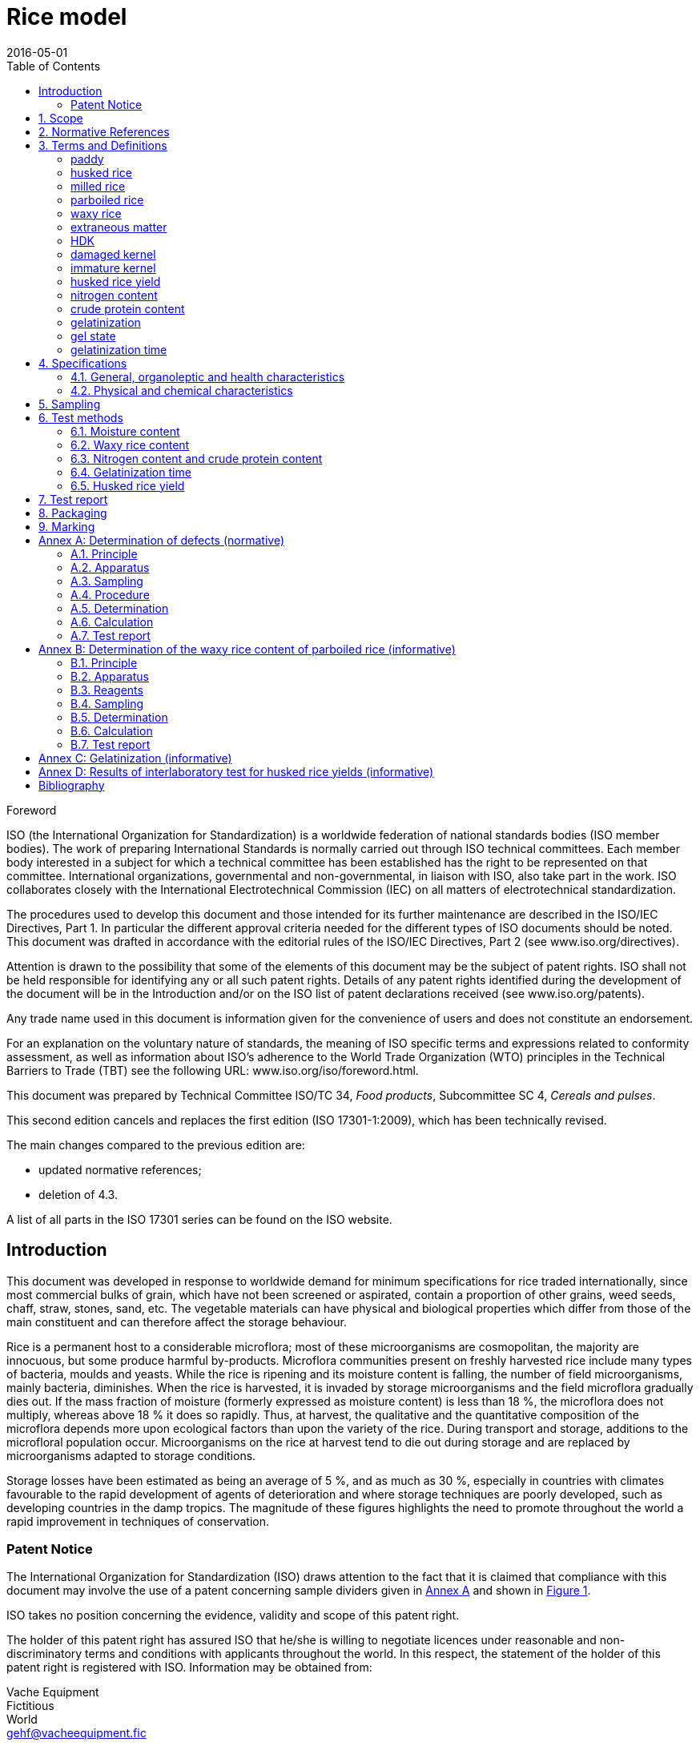 = Rice model
:docnumber: 17301
:tc-docnumber: 17301
:ref-docnumber: ISO 17301-1:2016(E)
:partnumber: 1
:edition: 2
:revdate: 2016-05-01
:copyright-year: 2016
:title-intro: Cereals and pulses
:title-main: Specifications and test methods
:title-part: Rice
:title-intro-fr: Céréales et légumineuses
:title-main-fr: Spécification et éthodes d'essai
:title-part-fr: Riz
:doctype: international-standard
:docstage: 60
:docsubstage: 60
:technical-committee-number: 34
:technical-committee: Food products
:subcommittee-number: 4
:subcommittee: Cereals and pulses
:workgroup-number: 3
:workgroup: Rice Group
:toc:
:sectnumlevels: 9
:stem:
:xrefstyle: short
:appendix-caption: Annex
:appendix-refsig: Annex
:section-refsig: Clause
:table-caption: Table
:example-caption: Figure

.Foreword 
ISO (the International Organization for Standardization) is a worldwide federation of national standards bodies (ISO member bodies). The work of preparing International Standards is normally carried out through ISO technical committees. Each member body interested in a subject for which a technical committee has been established has the right to be represented on that committee. International organizations, governmental and non-governmental, in liaison with ISO, also take part in the work. ISO collaborates closely with the International Electrotechnical Commission (IEC) on all matters of electrotechnical standardization.

The procedures used to develop this document and those intended for its further maintenance are described in the ISO/IEC Directives, Part 1. In particular the different approval criteria needed for the different types of ISO documents should be noted. This document was drafted in accordance with the editorial rules of the ISO/IEC Directives, Part 2 (see www.iso.org/directives).

Attention is drawn to the possibility that some of the elements of this document may be the subject of patent rights. ISO shall not be held responsible for identifying any or all such patent rights. Details of any patent rights identified during the development of the document will be in the Introduction and/or on the ISO list of patent declarations received (see www.iso.org/patents).

Any trade name used in this document is information given for the convenience of users and does not constitute an endorsement.

For an explanation on the voluntary nature of standards, the meaning of ISO specific terms and expressions related to conformity assessment, as well as information about ISO's adherence to the World Trade Organization (WTO) principles in the Technical Barriers to Trade (TBT) see the following URL: www.iso.org/iso/foreword.html.

This document was prepared by Technical Committee ISO/TC {technical-committee-number}, _{technical-committee}_, Subcommittee SC {subcommittee-number}, _{subcommittee}_. 

This second edition cancels and replaces the first edition (ISO {docnumber}-{partnumber}:2009), which has been technically revised. 

The main changes compared to the previous edition are: 

* updated normative references; 
* deletion of 4.3. 

A list of all parts in the ISO {docnumber} series can be found on the ISO website. 

:sectnums!:
== Introduction 

This document was developed in response to worldwide demand for minimum specifications for rice traded internationally, since most commercial bulks of grain, which have not been screened or aspirated, contain a proportion of other grains, weed seeds, chaff, straw, stones, sand, etc. The vegetable materials can have physical and biological properties which differ from those of the main constituent and can therefore affect the storage behaviour. 

Rice is a permanent host to a considerable microflora; most of these microorganisms are cosmopolitan, the majority are innocuous, but some produce harmful by-products. Microflora communities present on freshly harvested rice include many types of bacteria, moulds and yeasts. While the rice is ripening and its moisture content is falling, the number of field microorganisms, mainly bacteria, diminishes. When the rice is harvested, it is invaded by storage microorganisms and the field microflora gradually dies out. If the mass fraction of moisture (formerly expressed as moisture content) is less than 18 %, the microflora does not multiply, whereas above 18 % it does so rapidly. Thus, at harvest, the qualitative and the quantitative composition of the microflora depends more upon ecological factors than upon the variety of the rice. During transport and storage, additions to the microfloral population occur. Microorganisms on the rice at harvest tend to die out during storage and are replaced by microorganisms adapted to storage conditions. 

Storage losses have been estimated as being an average of 5 %, and as much as 30 %, especially in countries with climates favourable to the rapid development of agents of deterioration and where storage techniques are poorly developed, such as developing countries in the damp tropics. The magnitude of these figures highlights the need to promote throughout the world a rapid improvement in techniques of conservation. 


=== Patent Notice

The International Organization for Standardization (ISO) draws attention to the fact that it is claimed that compliance with this document may involve the use of a patent concerning sample dividers given in <<AnnexA>> and shown in <<figureA-1>>. 

ISO takes no position concerning the evidence, validity and scope of this patent right. 

The holder of this patent right has assured ISO that he/she is willing to negotiate licences under reasonable and non-discriminatory terms and conditions with applicants throughout the world. In this respect, the statement of the holder of this patent right is registered with ISO. Information may be obtained from: 

Vache Equipment +
Fictitious +
World +
gehf@vacheequipment.fic

Attention is drawn to the possibility that some of the elements of this document may be the subject of patent rights other than those identified above. ISO shall not be held responsible for identifying any or all such patent rights.

:sectnums:
== Scope 

This document specifies minimum requirements and test methods for rice (_Oryza sativa L._). 

It is applicable to husked rice, husked parboiled rice, milled rice and milled parboiled rice, suitable for human consumption, directly or after reconditioning. 

It is not applicable to cooked rice products. 

== Normative References 

The following documents are referred to in the text in such a way that some or all of their content constitutes requirements of this document. For dated references, only the edition cited applies. For undated references, the latest edition of the referenced document (including any amendments) applies. 

* ISO 712, _Cereals and cereal products -- Determination of moisture content -- Reference method_

* ISO 6646, _Rice -- Determination of the potential milling yield from paddy and from husked rice_ 

* ISO 8351-1:1994, _Packaging -- Method of specification for sacks -- Part 1: Paper sacks_

* ISO 8351-2, _Packaging -- Method of specification for sacks -- Part 2: Sacks made from thermoplastic flexible film_

* ISO 16634: [Under preparation. (Stage at the time of publication ISO/DIS 16634)], _Cereals, pulses, milled cereal products, oilseeds and animal feeding stuffs -- Determination of the total nitrogen content by combustion according to the Dumas principle and calculation of the crude protein content_ 

* ISO 20483:2013, _Cereals and pulses -- Determination of the nitrogen content and calculation of the crude protein content -- Kjeldahl method_

* ISO 24333:2009, _Cereals and cereal products -- Sampling_

== Terms and Definitions 

For the purposes of this document, the following terms and definitions apply. 

ISO and IEC maintain terminological databases for use in standardization at the following addresses: 

* ISO Online browsing platform: available at http://www.iso.org/obp
* IEC Electropedia: available at http://www.electropedia.org

:sectnums!:
[[paddy]]
=== paddy 
[alt]#paddy rice#
[alt]#rough rice#

rice retaining its husk after threshing 

[.source]
ISO 7301:2011, 3.1

[[husked_rice]]
=== husked rice 
[deprecated]#cargo rice#

_paddy_ (<<paddy>>) from which the husk only has been removed 

[.source]
ISO 7301:2011, 3.2, modified The term "cargo rice" is shown as deprecated, and Note 1 to entry is not included here

=== milled rice 
[alt]#white rice#

_husked rice_ (<<husked_rice>>) from which almost all of the bran and embryo have been removed by milling 

[.source]
ISO 7301:2011, 3.3

=== parboiled rice 

rice whose starch has been fully gelatinized by soaking _paddy_ (<<paddy>>) rice or _husked rice_ (<<husked_rice>>) in water followed by a heat treatment and a drying process 

=== waxy rice 
variety of rice whose kernels have a white and opaque appearance 

NOTE: The starch of waxy rice consists almost entirely of amylopectin. The kernels have a tendency to stick together after cooking. 

=== extraneous matter 
[alt]#EM#
[domain]#rice#

organic and inorganic components other than whole or broken kernels 

[example]
Foreign seeds, husks, bran, sand, dust. 

[[HDK]]
=== HDK 
[alt]#heat-damaged kernel#

kernel, whole or broken, which has changed its normal colour as a result of heating 

NOTE: This category includes whole or broken kernels that are yellow due to alteration. Parboiled rice in a batch of non-parboiled rice is also included in this category. 

=== damaged kernel 
kernel, whole or broken, showing obvious deterioration due to moisture, pests, disease or other causes, but excluding _HDK_ (<<HDK>>)

=== immature kernel 
[alt]#unripe kernel#

kernel, whole or broken, which is unripe and/or underdeveloped 

=== husked rice yield 
amount of husked rice obtained from paddy 

[.source]
ISO 6646:2011, 3.1

=== nitrogen content 
quantity of nitrogen determined after application of the procedure described 

NOTE: It is expressed as a mass fraction of dry product, as a percentage. 

[.source]
ISO 20483:2013, 3.1

=== crude protein content 
quantity of crude protein obtained from the nitrogen content as determined by applying the specified method, calculated by multiplying this content by an appropriate factor depending on the type of cereal or pulse 

NOTE: It is expressed as a mass fraction of dry product, as a percentage. 

[.source]
ISO 20483:2013, 3.2

[[gelatinization]]
=== gelatinization 
hydration process conferring the jelly-like state typical of the coagulated colloids, which are named gels, on kernels 

NOTE: See <<figureC-1>>. 

[.source]
ISO 14864:1998, 3.1

[[gel_state]]
=== gel state 
condition reached as a consequence of _gelatinization_ (<<gelatinization>>), when the kernel is fully transparent and absolutely free from whitish and opaque granules after being pressed between two glass sheets 

[.source]
ISO 14864:1998, 3.2

=== gelatinization time 
stem:[t_90]

time necessary for 90 % of the kernels to pass from their natural state to the _gel state_ (<<gel_state>>) 

[.source]
ISO 14864:1998, 3.3

:sectnums:
== Specifications 

=== General, organoleptic and health characteristics 

Kernels of rice, whether parboiled, husked or milled, and whether whole or broken, shall be sound, clean and free from foreign odours or odour which indicates deterioration. 

The levels of additives and pesticide residues and other contaminants shall not exceed the maximum limits permitted in the country of destination. 

The presence of living insects which are visible to the naked eye is not permitted. This should be determined before separating the bulk sample into test samples.

=== Physical and chemical characteristics 

==== {blank}

The mass fraction of moisture, determined in accordance with ISO 712, using an oven complying with the requirements of IEC 61010-2, shall not be greater than 15 %.footnote:[Formerly denoted as 15 % (m/m).] 

The mass fraction of extraneous matter and defective kernels in husked and milled rice, whether or not parboiled, determined in accordance with <<AnnexA>>, shall not be greater than the values specified in Table 1. 

NOTE: Lower mass fractions of moisture are sometimes needed for certain destinations depending on the climate, duration of transport and storage. For further details, see ISO 6322-1, ISO 6322-2 and ISO 6322-3.

The defect tolerance for the categories considered, and determined in accordance with the method given in <<AnnexA>>, shall not exceed the limits given in Table 1. 

[cols="5",options="footer"]
.Maximum permissible mass fraction of defects
|===
.2+|Defect 4+| Maximum permissible mass fraction of defects in husked rice +
stem:[w_max]
| in husked rice | in milled rice (non-glutinous) | in husked parboiled rice | in milled parboiled rice

| Extraneous matter: organic footnote:[Organic extraneous matter includes foreign seeds, husks, bran, parts of straw, etc.] | 1,0 | 0,5 | 1,0 | 0,5
// not rendered list here
| Extraneous matter: inorganic footnote:[Inorganic extraneous matter includes stones, sand, dust, etc.] | 0,5 | 0,5 | 0,5 | 0,5
| Paddy | 2,5 | 0,3 | 2,5 | 0,3 
| Husked rice, non-parboiled | Not applicable | 1,0 | 1,0 | 1,0 
| Milled rice, non-parboiled | 1,0 | Not applicable | 1,0 | 1,0 
| Husked rice, parboiled | 1,0 | 1,0 | Not applicable | 1,0 
| Milled rice, parboiled | 1,0 | 1,0 | 1,0 | Not applicable 
| Chips | 0,1 | 0,1 | 0,1 | 0,1 
| HDK | 2,0 footnoteref:[defectsmass,The maximum permissible mass fraction of defects shall be determined with respect to the mass fraction obtained after milling.] | 2,0 | 2,0 footnoteref:[defectsmass] | 2,0 
| Damaged kernels | 4,0 | 3,0 | 4,0 | 3,0 
| Immature and/or malformed kernels | 8,0 | 2,0 | 8,0 | 2,0 
| Chalky kernels | 5,0 footnoteref:[defectsmass] | 5,0 | Not applicable | Not applicable 
| Red kernels and red-streaked kernels | 12,0 | 12,0 | 12,0 footnoteref:[defectsmass] | 12,0 
| Partly gelatinized kernels | Not applicable | Not applicable | 11,0 footnoteref:[defectsmass] | 11,0 
| Pecks | Not applicable | Not applicable | 4,0 | 2,0 
| Waxy rice | 1,0 footnoteref:[defectsmass] | 1,0 | 1,0 footnoteref:[defectsmass] | 1,0

5+a| Live insects shall not be present. Dead insects shall be included in extraneous matter.

NOTE: This table is based on ISO 7301:2011, Table 1.

NOTE: Some commercial contracts require information in addition to that provided in this table.

NOTE: Only full red husked (cargo) rice is considered in this table.
|===

[[clause5]]
== Sampling 
Sampling shall be carried out in accordance with ISO 24333:2009, Clause 5. 

== Test methods 

=== Moisture content 

Determine the mass fraction of moisture in accordance with the method specified in ISO 712.

=== Waxy rice content 

Determine the mass fraction of waxy rice. <<AnnexB>> gives an example of a suitable method. 

=== Nitrogen content and crude protein content 

Determine the nitrogen content and crude protein content in accordance with either ISO 16634:--, Clause 9, or ISO 20483. For details on the determination of protein content using the Kjeldahl method, see Reference <<ref12>> in the Bibliography. For details concerning the use of the Dumas method, see References <<ref10>> and <<ref16>>. 

// superscript refs
Calculate the crude protein content of the dry product by multiplying the value of the nitrogen content by the conversion factor specified in ISO 20483:2013, Annex C and Table C.1, that is adapted to the type of cereals or pulses <<ref13>><<ref14>> and to their use.

=== Gelatinization time 

Determine the gelatinization time, stem:[t_90], for rice kernels during cooking. An example of a typical curve is given in <<figureC-1>>. Three typical stages of gelatinization are shown in <<figureC-2>>. 

Report the results as specified in <<clause7>>.

=== Husked rice yield 

==== Determination 

CAUTION: Only use paddy or parboiled rice for the determination of husked rice yield. 

Determine the husked rice yield in accordance with ISO 6646.

==== Precision 

===== Interlaboratory test 

The results of an interlaboratory test are given in <<AnnexD>> for information 

===== Repeatability 

The absolute difference between two independent single test results, obtained using the same method on identical test material in the same laboratory by the same operator using the same equipment within a short interval of time, shall not exceed the arithmetic mean of the values for stem:[r] obtained from the interlaboratory study for husked rice in more than 5 % of cases: 

[stem]
++++
r = 1 % 
++++

where 

stem:[r]:: is the repeatability limit. 

===== Reproducibility 

The absolute difference between two single test results, obtained using the same method on identical test material in different laboratories by different operators using different equipment, shall not exceed the arithmetic mean of the values for stem:[R] obtained from the interlaboratory study in more than 5 % of cases: 

[stem]
++++
R = 3 % 
++++

where 

stem:[R]:: is the reproducibility limit. 

[[clause7]]
== Test report 

For each test method, the test report shall specify the following: 

[loweralpha]
. all information necessary for the complete identification of the sample; 
. a reference to this document (i.e. ISO {docnumber}-{partnumber}); 
. the sampling method used; 
. the test method used; 
. the test result(s) obtained or, if the repeatability has been checked, the final quoted result obtained; 
. all operating details not specified in this document, or regarded as optional, together with details of any incidents which may have influenced the test result(s); 
. any unusual features (anomalies) observed during the test; 
. the date of the test. 

== Packaging 

The packaging shall not transmit any odour or flavour to the product and shall not contain substances which may damage the product or constitute a health risk. 

If bags are used, they shall comply with the requirements of ISO 8531-1:1994, Clause 9, or ISO 8351-2, as appropriate. 

== Marking 

The packages shall be marked or labelled as required by the country of destination. 

[[AnnexA]]
[appendix]
== Determination of defects (normative)

// "normative" follows title
=== Principle 

Extraneous matter, broken kernels, damaged kernels and other kinds of rice are separated manually according to the following types: husked rice, milled rice, husked parboiled rice and milled parboiled rice. Each type is then weighed. 

=== Apparatus 

The usual laboratory apparatus and, in particular, the following. 

// inline
[[AnnexA-2-1]]
==== Sample divider, 

consisting of a conical sample divider or multiple-slot sample divider with a distribution system, e.g. Split-it-right sample divider, such as that shown in <<figureA.1>>. 

==== Sieve, 

with round perforations of diameter 1,4 mm. 

==== Tweezers. 

==== Scalpel. 

==== Paintbrush. 

[[AnnexA-2-6]]
==== Steel bowls, 

of diameter 100 mm ± 5 mm; seven per test sample. 

==== Balance, 

which can be read to the nearest 0,01 g. 

=== Sampling 

See <<clause5>>. 

=== Procedure 

[[AnnexA-4-1]]
==== Preparation of test sample 

Carefully mix the laboratory sample to make it as uniform as possible, then proceed to reduce it, using a divider <<AnnexA-2-1>>, until a quantity of about 30 g is obtained. 

All parts of kernels which get stuck in the perforations of a sieve should be considered to be retained by the sieve. 

[[figureA-1]]
.Split-it-right sample divider
image::splititright.gif[]

=== Determination 

Weigh, to the nearest 0,1 g, one of the test samples obtained in accordance with <<AnnexA-4-1>> and separate the different defects into the bowls <<AnnexA-2-6>>. When a kernel has several defects, classify it in the defect category for which the maximum permissible value is the lowest (see Table 1). 

Weigh, to the nearest 0,01 g, the fractions so obtained. 

=== Calculation 

Express the mass fraction of each defect using Formula (<<formulaA-1>>): 

[[formulaA-1]]
[stem]
++++
w = m_D/m_s 
++++

where 

stem:[w]:: is the mass fraction of grains with a particular defect in the test sample; 
stem:[m_D]:: is the mass, in grams, of grains with that defect; 
stem:[m_S] is the mass, in grams, of the test sample. 

=== Test report 

Report the results as specified in <<clause7>>. 

[[AnnexB]]
[appendix]
== Determination of the waxy rice content of parboiled rice (informative)

=== Principle 

Waxy rice kernels have a reddish brown colour when stained in an iodine solution, while non-waxy rice kernels show a dark blue colour. 

=== Apparatus 

The usual laboratory apparatus and, in particular, the following. 

[[AnnexB-2-1]]
==== Balance, 

capable of weighing to the nearest 0,01 g. 

[[AnnexB-2-2]]
==== Glass beaker, 

of capacity 250 ml. 

[[AnnexB-2-3]]
==== Small white colour bowls, 

or any white colour container of a suitable size.

[[AnnexB-2-4]]
==== Wire sieve, 

with long rounded apertures of (1 mm stem:[{:(+0.02),(0):}] mm) &times; (20 mm stem:[{:(+2),(-1):}] mm). 

[[AnnexB-2-5]]
==== Stirrer rod. 

[[AnnexB-2-6]]
==== Tweezers or forceps. 

[[AnnexB-2-7]]
==== Tissue paper. 

===  Reagents 

WARNING: Direct contact of iodine with skin can cause lesions so care should be taken in handling iodine. Iodine vapour is very irritating to eyes and mucous membranes. 

[[AnnexB-3-1]]
==== Deionized water, 

Grade 3 quality as specified in ISO 3696.

[[AnnexB-3-2]]
==== Iodine stock solution, 

containing a mass fraction of 4,1 % iodine and 6,3 % potassium iodide in deionized water such as Lugols.footnote:[Lugols is an example of a suitable product available commercially. This information is given for the convenience of users of this document and does not constitute an endorsement by ISO of this product.] 

[[AnnexB-3-3]]
==== Iodine working solution, 

obtained by diluting the stock solution (<<AnnexB-3-2>>) two times (by volume) with deionized water (<<AnnexB-3-1>>). 

Prepare fresh daily. 

=== Sampling 

Sampling shall be carried out in accordance with <<clause5>>. 

=== Determination 

==== {blank}
Weigh a portion of about 100 g of milled rice and put it into a glass beaker (<<AnnexB-2-2>>). 

==== {blank}
Add enough iodine working solution (<<AnnexB-3-3>>) to soak the kernels, and stir (<<AnnexB-2-5>>) until all the kernels are submerged under the solution. Let the kernels soak in the solution for 30 s. 

==== {blank}
Pour the rice and solution into a wire sieve (<<AnnexB-2-4>>), and shake the basket slightly in order to drain out the solution. Then place the wire sieve on a piece of tissue paper (<<AnnexB-2-7>>) to absorb the excess liquid. 

==== {blank}
Pour the stained kernels into a bowl (<<AnnexB-2-3>>). Using tweezers or forceps (<<AnnexB-2-6>>), separate the reddish brown kernels of waxy rice from the dark blue kernels of non-waxy rice. 

==== {blank}
Weigh the waxy rice portion (stem:[m_1]) and the non-waxy rice portion (stem:[m_2]) to the nearest 0,1 g. 

=== Calculation 

Calculate the mass fraction, expressed as a percentage, of the waxy rice, stem:[w_(wax)], using Formula (<<formulaB.1>>): 

// Indexing formulas
[[formulaB-1]]
[stem]
++++
w_(wax) = m_1/(m_1 + m_2) xx 100
++++

where 

stem:[m_1]:: is the mass, expressed in grams, of the waxy rice portion; 
stem:[m_2]:: is the mass, expressed in grams, of the non-waxy rice portion. 

=== Test report 

Report the results as specified in <<clause7>>, giving the results calculated using Formula (<<formulaB-1>>). 

[[AnnexC]]
[appendix]
== Gelatinization (informative) 

<<figureC-1>> gives an example of a typical gelatinization curve. <<figureC-2>> shows the three stages of gelatinization. 

[[figureC-1]]
.Typical gelatinization curve
image::figc1.gif[] footnote:[The time stem:[t_90] was estimated to be 18,2 min for this example.]

*Key*

stem:[w]:: mass fraction of gelatinized kernels, expressed in per cent
stem:[t]:: cooking time, expressed in minutes
stem:[t_90]:: time required to gelatinize 90 % of the kernels
P:: point of the curve corresponding to a cooking time of stem:[t_90]

NOTE: These results are based on a study carried out on three different types of kernel.

[[figureC-2]]
.Stages of gelatinization
====
.Initial stages: No grains are fully gelatinized (ungelatinized starch granules are visible inside the kernels)
image::figc2a.gif[]

.Intermediate stages: Some fully gelatinized kernels are visible
image::figc2b.gif[]

.Final stages: All kernels are fully gelatinized
image::fig2c.gif[]

====

[[AnnexD]]
[appendix]
== Results of interlaboratory test for husked rice yields (informative) 

An interlaboratory test <<ref15>> was carried out by the ENR [Rice Research Centre (Italy)] in accordance with ISO 5725-1 and ISO 5725-2, with the participation of 15 laboratories. Each laboratory carried out three determinations on four different types of kernel. The statistical results are shown in <<tableD-1>>. 

[[tableD-1]]
.Repeatability and reproducibility of husked rice yield 

|===
.2+| Description 4+| Rice sample 
| Arborio | Drago footnote:[Parboiled rice.] | Balilla | Thaibonnet 

| Number of laboratories retained after eliminating outliers | 13 | 11 | 13 | 13
| Mean value, g/100 g | 81,2 | 82,0 | 81,8 | 77,7 
| Standard deviation of repeatability, stem:[s_r], g/100 g | 0,41 | 0,15 | 0,31 | 0,53 
| Coefficient of variation of repeatability, % | 0,5 | 0,2 | 0,4 | 0,7 
| Repeatability limit, stem:[r] (= 2,83 stem:[s_r]) | 1,16 | 0,42 | 0,88 | 1,50 
| Standard deviation of reproducibility, stem:[s_R], g/100 g | 1,02 | 0,20 | 0,80 | 2,14 
| Coefficient of variation of reproducibility, % | 1,3 | 0,2 | 1,0 | 2,7 
| Reproducibility limit, stem:[R] (= 2,83 stem:[s_R]) | 2,89 | 0,57 | 2,26 | 6,06 
|===

[bibliography]
== Bibliography 

* [[[ref1,1]]] ISO 3696, _Water for analytical laboratory use -- Specification and test methods_

* [[[ref2,2]]] ISO 5725-1, _Accuracy (trueness and precision) of measurement methods and results -- Part 1: General principles and definitions_

* [[[ref3,3]]] ISO 5725-2, _Accuracy (trueness and precision) of measurement methods and results -- Part 2: Basic method for the determination of repeatability and reproducibility of a standard measurement method_

* [[[ref4,4]]] ISO 6322-1, _Storage of cereals and pulses -- Part 1: General recommendations for the keeping of cereals_

* [[[ref5,5]]] ISO 6322-2, _Storage of cereals and pulses -- Part 2: Practical recommendations_

* [[[ref6,6]]] ISO 6322-3, _Storage of cereals and pulses -- Part 3: Control of attack by pests_

* [[[ref7,7]]] ISO 7301:2011, _Rice -- Specification_

* [[[ref8,8]]] ISO 14864:1998, _Rice -- Evaluation of gelatinization time of kernels during cooking_

* [[[ref9,9]]] IEC 14864:1998, _Safety requirements for electric equipment for measurement, control, and laboratory use -- Part 2: Particular requirements for laboratory equipment for the heating of material_

* [[[ref10,10]]] [smallcap]#Standard No I.C.C 167#. _Determination of the protein content in cereal and cereal products for food and animal feeding stuffs according to the Dumas combustion method_ (see http://www.icc.or.at)

* [[[ref11,11]]] Nitrogen-ammonia-protein modified Kjeldahl method -- Titanium oxide and copper sulfate catalyst. _Official Methods and Recommended Practices of the AOCS_ (ed. Firestone, D.E.), AOCS Official Method Ba Ai 4-91, 1997, AOCS Press, Champaign, IL 

* [[[ref12,12]]] [smallcap]#Berner D.L., & Brown J.# Protein nitrogen combustion method collaborative study I. Comparison with Smalley total Kjeldahl nitrogen and combustion results. _J. Am. Oil Chem. Soc._ 1994, *71* (11) pp 1291-1293

* [[[ref13,13]]] [smallcap]#Buckee G.K.# Determination of total nitrogen in barley, malt and beer by Kjeldahl procedures and the Dumas combustion method -- Collaborative trial. _J. Inst. Brew._ 1994, *100* (2) pp 57-64

* [[[ref14,14]]] [smallcap]#Frister H.# _Direct determination of nitrogen content by Dumas analysis; Interlaboratory study on precision characteristics_. AOAC International, Europe Section 4th International Symposium, Nyon, Switzerland, 1994, 33 pp 

* [[[ref15,15]]] [smallcap]#Ranghino F.# Evaluation of rice resistance to cooking, based on the gelatinization time of kernels. _Il Riso_. 1966, *XV* pp 117-127

* [[[ref16,16]]] [smallcap]#Tkachuk R.# Nitrogen-to-protein conversion factors for cereals and oilseed meals. _Cereal Chem._ 1969, *46* (4) pp 419-423

